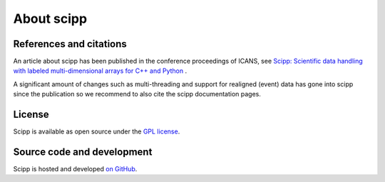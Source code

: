 .. _about:

About scipp
===========

References and citations
------------------------

An article about scipp has been published in the conference proceedings of ICANS, see `Scipp: Scientific data handling with labeled multi-dimensional arrays for C++ and Python <https://content.iospress.com/articles/journal-of-neutron-research/jnr190131>`_ .

A significant amount of changes such as multi-threading and support for realigned (event) data has gone into scipp since the publication so we recommend to also cite the scipp documentation pages.

License
-------

Scipp is available as open source under the `GPL license <https://www.gnu.org/licenses/gpl-3.0.en.html>`_.

Source code and development
---------------------------

Scipp is hosted and developed `on GitHub <https://github.com/scipp/scipp/projects>`_.
